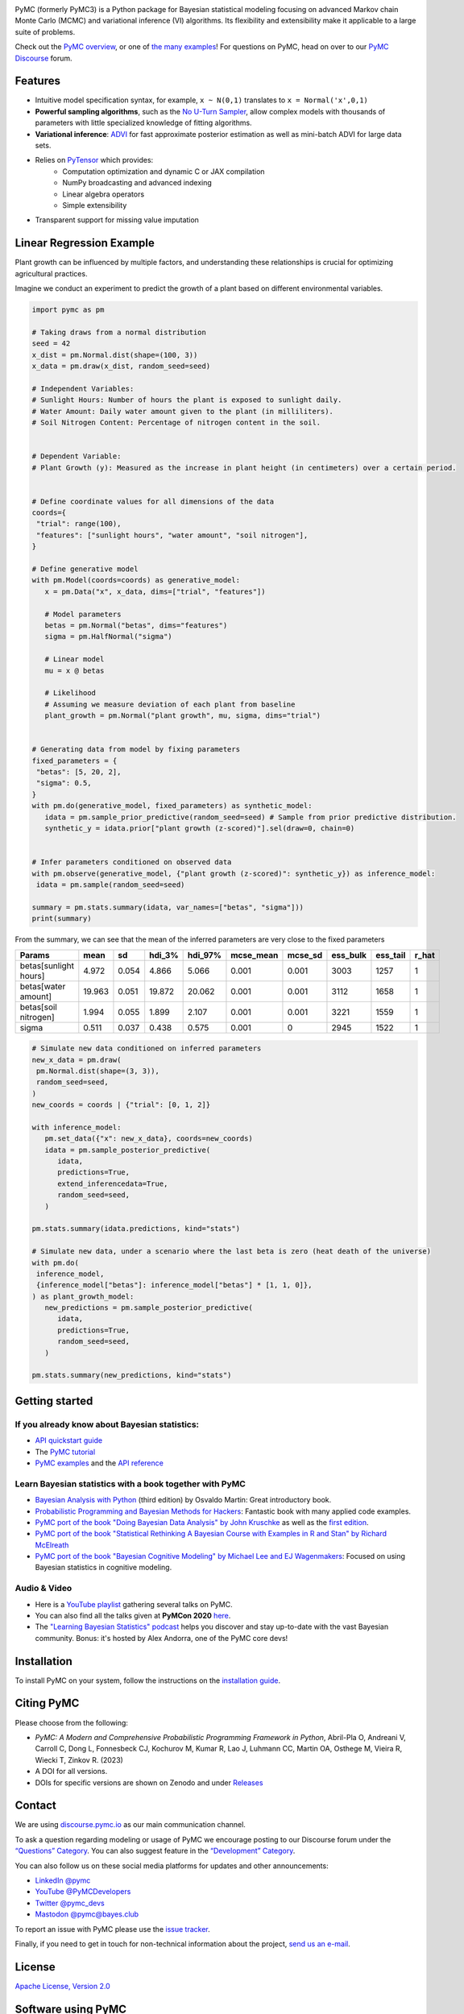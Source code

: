 .. image:: https://cdn.rawgit.com/pymc-devs/pymc/main/docs/logos/svg/PyMC_banner.svg
    :height: 100px
    :alt: PyMC logo
    :align: center

|Build Status| |Coverage| |NumFOCUS_badge| |Binder| |Dockerhub| |DOIzenodo|

PyMC (formerly PyMC3) is a Python package for Bayesian statistical modeling
focusing on advanced Markov chain Monte Carlo (MCMC) and variational inference (VI)
algorithms. Its flexibility and extensibility make it applicable to a
large suite of problems.

Check out the `PyMC overview <https://docs.pymc.io/en/latest/learn/core_notebooks/pymc_overview.html>`__,  or
one of `the many examples <https://www.pymc.io/projects/examples/en/latest/gallery.html>`__!
For questions on PyMC, head on over to our `PyMC Discourse <https://discourse.pymc.io/>`__ forum.

Features
========

-  Intuitive model specification syntax, for example, ``x ~ N(0,1)``
   translates to ``x = Normal('x',0,1)``
-  **Powerful sampling algorithms**, such as the `No U-Turn
   Sampler <http://www.jmlr.org/papers/v15/hoffman14a.html>`__, allow complex models
   with thousands of parameters with little specialized knowledge of
   fitting algorithms.
-  **Variational inference**: `ADVI <http://www.jmlr.org/papers/v18/16-107.html>`__
   for fast approximate posterior estimation as well as mini-batch ADVI
   for large data sets.
-  Relies on `PyTensor <https://pytensor.readthedocs.io/en/latest/>`__ which provides:
    *  Computation optimization and dynamic C or JAX compilation
    *  NumPy broadcasting and advanced indexing
    *  Linear algebra operators
    *  Simple extensibility
-  Transparent support for missing value imputation


Linear Regression Example
==========================


Plant growth can be influenced by multiple factors, and understanding these relationships is crucial for optimizing agricultural practices.

Imagine we conduct an experiment to predict the growth of a plant based on different environmental variables.

.. code-block:: python

   import pymc as pm

   # Taking draws from a normal distribution
   seed = 42
   x_dist = pm.Normal.dist(shape=(100, 3))
   x_data = pm.draw(x_dist, random_seed=seed)

   # Independent Variables:
   # Sunlight Hours: Number of hours the plant is exposed to sunlight daily.
   # Water Amount: Daily water amount given to the plant (in milliliters).
   # Soil Nitrogen Content: Percentage of nitrogen content in the soil.


   # Dependent Variable:
   # Plant Growth (y): Measured as the increase in plant height (in centimeters) over a certain period.


   # Define coordinate values for all dimensions of the data
   coords={
    "trial": range(100),
    "features": ["sunlight hours", "water amount", "soil nitrogen"],
   }

   # Define generative model
   with pm.Model(coords=coords) as generative_model:
      x = pm.Data("x", x_data, dims=["trial", "features"])

      # Model parameters
      betas = pm.Normal("betas", dims="features")
      sigma = pm.HalfNormal("sigma")

      # Linear model
      mu = x @ betas

      # Likelihood
      # Assuming we measure deviation of each plant from baseline
      plant_growth = pm.Normal("plant growth", mu, sigma, dims="trial")


   # Generating data from model by fixing parameters
   fixed_parameters = {
    "betas": [5, 20, 2],
    "sigma": 0.5,
   }
   with pm.do(generative_model, fixed_parameters) as synthetic_model:
      idata = pm.sample_prior_predictive(random_seed=seed) # Sample from prior predictive distribution.
      synthetic_y = idata.prior["plant growth (z-scored)"].sel(draw=0, chain=0)


   # Infer parameters conditioned on observed data
   with pm.observe(generative_model, {"plant growth (z-scored)": synthetic_y}) as inference_model:
    idata = pm.sample(random_seed=seed)

   summary = pm.stats.summary(idata, var_names=["betas", "sigma"]))
   print(summary)


From the summary, we can see that the mean of the inferred parameters are very close to the fixed parameters

=====================  ======  =====  ========  =========  ===========  =========  ==========  ==========  =======
Params                  mean     sd    hdi_3%    hdi_97%    mcse_mean    mcse_sd    ess_bulk    ess_tail    r_hat
=====================  ======  =====  ========  =========  ===========  =========  ==========  ==========  =======
betas[sunlight hours]   4.972  0.054     4.866      5.066        0.001      0.001        3003        1257        1
betas[water amount]    19.963  0.051    19.872     20.062        0.001      0.001        3112        1658        1
betas[soil nitrogen]    1.994  0.055     1.899      2.107        0.001      0.001        3221        1559        1
sigma                   0.511  0.037     0.438      0.575        0.001      0            2945        1522        1
=====================  ======  =====  ========  =========  ===========  =========  ==========  ==========  =======

.. code-block:: python

   # Simulate new data conditioned on inferred parameters
   new_x_data = pm.draw(
    pm.Normal.dist(shape=(3, 3)),
    random_seed=seed,
   )
   new_coords = coords | {"trial": [0, 1, 2]}

   with inference_model:
      pm.set_data({"x": new_x_data}, coords=new_coords)
      idata = pm.sample_posterior_predictive(
         idata,
         predictions=True,
         extend_inferencedata=True,
         random_seed=seed,
      )

   pm.stats.summary(idata.predictions, kind="stats")

   # Simulate new data, under a scenario where the last beta is zero (heat death of the universe)
   with pm.do(
    inference_model,
    {inference_model["betas"]: inference_model["betas"] * [1, 1, 0]},
   ) as plant_growth_model:
      new_predictions = pm.sample_posterior_predictive(
         idata,
         predictions=True,
         random_seed=seed,
      )

   pm.stats.summary(new_predictions, kind="stats")

Getting started
===============

If you already know about Bayesian statistics:
----------------------------------------------

-  `API quickstart guide <https://www.pymc.io/projects/examples/en/latest/introductory/api_quickstart.html>`__
-  The `PyMC tutorial <https://docs.pymc.io/en/latest/learn/core_notebooks/pymc_overview.html>`__
-  `PyMC examples <https://www.pymc.io/projects/examples/en/latest/gallery.html>`__ and the `API reference <https://docs.pymc.io/en/stable/api.html>`__

Learn Bayesian statistics with a book together with PyMC
--------------------------------------------------------

-  `Bayesian Analysis with Python  <http://bap.com.ar/>`__ (third edition) by Osvaldo Martin: Great introductory book.
-  `Probabilistic Programming and Bayesian Methods for Hackers <https://github.com/CamDavidsonPilon/Probabilistic-Programming-and-Bayesian-Methods-for-Hackers>`__: Fantastic book with many applied code examples.
-  `PyMC port of the book "Doing Bayesian Data Analysis" by John Kruschke <https://github.com/cluhmann/DBDA-python>`__ as well as the `first edition <https://github.com/aloctavodia/Doing_bayesian_data_analysis>`__.
-  `PyMC port of the book "Statistical Rethinking A Bayesian Course with Examples in R and Stan" by Richard McElreath <https://github.com/pymc-devs/resources/tree/master/Rethinking>`__
-  `PyMC port of the book "Bayesian Cognitive Modeling" by Michael Lee and EJ Wagenmakers <https://github.com/pymc-devs/resources/tree/master/BCM>`__: Focused on using Bayesian statistics in cognitive modeling.

Audio & Video
-------------

- Here is a `YouTube playlist <https://www.youtube.com/playlist?list=PL1Ma_1DBbE82OVW8Fz_6Ts1oOeyOAiovy>`__ gathering several talks on PyMC.
- You can also find all the talks given at **PyMCon 2020** `here <https://discourse.pymc.io/c/pymcon/2020talks/15>`__.
- The `"Learning Bayesian Statistics" podcast <https://www.learnbayesstats.com/>`__ helps you discover and stay up-to-date with the vast Bayesian community. Bonus: it's hosted by Alex Andorra, one of the PyMC core devs!

Installation
============

To install PyMC on your system, follow the instructions on the `installation guide <https://www.pymc.io/projects/docs/en/latest/installation.html>`__.

Citing PyMC
===========
Please choose from the following:

- |DOIpaper| *PyMC: A Modern and Comprehensive Probabilistic Programming Framework in Python*, Abril-Pla O, Andreani V, Carroll C, Dong L, Fonnesbeck CJ, Kochurov M, Kumar R, Lao J, Luhmann CC, Martin OA, Osthege M, Vieira R, Wiecki T, Zinkov R. (2023)
- |DOIzenodo| A DOI for all versions.
- DOIs for specific versions are shown on Zenodo and under `Releases <https://github.com/pymc-devs/pymc/releases>`_

.. |DOIpaper| image:: https://img.shields.io/badge/DOI-10.7717%2Fpeerj--cs.1516-blue.svg
     :target: https://doi.org/10.7717/peerj-cs.1516
.. |DOIzenodo| image:: https://zenodo.org/badge/DOI/10.5281/zenodo.4603970.svg
   :target: https://doi.org/10.5281/zenodo.4603970

Contact
=======

We are using `discourse.pymc.io <https://discourse.pymc.io/>`__ as our main communication channel.

To ask a question regarding modeling or usage of PyMC we encourage posting to our Discourse forum under the `“Questions” Category <https://discourse.pymc.io/c/questions>`__. You can also suggest feature in the `“Development” Category <https://discourse.pymc.io/c/development>`__.

You can also follow us on these social media platforms for updates and other announcements:

- `LinkedIn @pymc <https://www.linkedin.com/company/pymc/>`__
- `YouTube @PyMCDevelopers <https://www.youtube.com/c/PyMCDevelopers>`__
- `Twitter @pymc_devs <https://twitter.com/pymc_devs>`__
- `Mastodon @pymc@bayes.club <https://bayes.club/@pymc>`__

To report an issue with PyMC please use the `issue tracker <https://github.com/pymc-devs/pymc/issues>`__.

Finally, if you need to get in touch for non-technical information about the project, `send us an e-mail <info@pymc-devs.org>`__.

License
=======

`Apache License, Version
2.0 <https://github.com/pymc-devs/pymc/blob/main/LICENSE>`__


Software using PyMC
===================

General purpose
---------------

- `Bambi <https://github.com/bambinos/bambi>`__: BAyesian Model-Building Interface (BAMBI) in Python.
- `calibr8 <https://calibr8.readthedocs.io>`__: A toolbox for constructing detailed observation models to be used as likelihoods in PyMC.
- `gumbi <https://github.com/JohnGoertz/Gumbi>`__: A high-level interface for building GP models.
- `SunODE <https://github.com/aseyboldt/sunode>`__: Fast ODE solver, much faster than the one that comes with PyMC.
- `pymc-learn <https://github.com/pymc-learn/pymc-learn>`__: Custom PyMC models built on top of pymc3_models/scikit-learn API

Domain specific
---------------

- `Exoplanet <https://github.com/dfm/exoplanet>`__: a toolkit for modeling of transit and/or radial velocity observations of exoplanets and other astronomical time series.
- `beat <https://github.com/hvasbath/beat>`__: Bayesian Earthquake Analysis Tool.
- `CausalPy <https://github.com/pymc-labs/CausalPy>`__: A package focussing on causal inference in quasi-experimental settings.

Please contact us if your software is not listed here.

Papers citing PyMC
==================

See Google Scholar `here <https://scholar.google.com/scholar?cites=6357998555684300962>`__ and `here <https://scholar.google.com/scholar?cites=6936955228135731011>`__ for a continuously updated list.

Contributors
============

See the `GitHub contributor
page <https://github.com/pymc-devs/pymc/graphs/contributors>`__. Also read our `Code of Conduct <https://github.com/pymc-devs/pymc/blob/main/CODE_OF_CONDUCT.md>`__ guidelines for a better contributing experience.

Support
=======

PyMC is a non-profit project under NumFOCUS umbrella. If you want to support PyMC financially, you can donate `here <https://numfocus.salsalabs.org/donate-to-pymc3/index.html>`__.

Professional Consulting Support
===============================

You can get professional consulting support from `PyMC Labs <https://www.pymc-labs.io>`__.

Sponsors
========

|NumFOCUS|

|PyMCLabs|

|Mistplay|

|ODSC|

Thanks to our contributors
==========================

|contributors|

.. |Binder| image:: https://mybinder.org/badge_logo.svg
   :target: https://mybinder.org/v2/gh/pymc-devs/pymc/main?filepath=%2Fdocs%2Fsource%2Fnotebooks
.. |Build Status| image:: https://github.com/pymc-devs/pymc/workflows/pytest/badge.svg
   :target: https://github.com/pymc-devs/pymc/actions
.. |Coverage| image:: https://codecov.io/gh/pymc-devs/pymc/branch/main/graph/badge.svg
   :target: https://codecov.io/gh/pymc-devs/pymc
.. |Dockerhub| image:: https://img.shields.io/docker/automated/pymc/pymc.svg
   :target: https://hub.docker.com/r/pymc/pymc
.. |NumFOCUS_badge| image:: https://img.shields.io/badge/powered%20by-NumFOCUS-orange.svg?style=flat&colorA=E1523D&colorB=007D8A
   :target: http://www.numfocus.org/
.. |NumFOCUS| image:: https://github.com/pymc-devs/brand/blob/main/sponsors/sponsor_logos/sponsor_numfocus.png?raw=true
   :target: http://www.numfocus.org/
.. |PyMCLabs| image:: https://github.com/pymc-devs/brand/blob/main/sponsors/sponsor_logos/sponsor_pymc_labs.png?raw=true
   :target: https://pymc-labs.io
.. |Mistplay| image:: https://github.com/pymc-devs/brand/blob/main/sponsors/sponsor_logos/sponsor_mistplay.png?raw=true
   :target: https://www.mistplay.com/
.. |ODSC| image:: https://github.com/pymc-devs/brand/blob/main/sponsors/sponsor_logos/odsc/sponsor_odsc.png?raw=true
   :target: https://odsc.com/california/?utm_source=pymc&utm_medium=referral
.. |contributors| image:: https://contrib.rocks/image?repo=pymc-devs/pymc
   :target: https://github.com/pymc-devs/pymc/graphs/contributors
